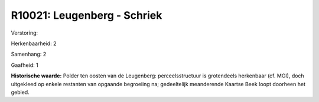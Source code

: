 R10021: Leugenberg - Schriek
============================

Verstoring:

Herkenbaarheid: 2

Samenhang: 2

Gaafheid: 1

**Historische waarde:**
Polder ten oosten van de Leugenberg: perceelsstructuur is grotendeels
herkenbaar (cf. MGI), doch uitgekleed op enkele restanten van opgaande
begroeiing na; gedeeltelijk meanderende Kaartse Beek loopt doorheen het
gebied.



